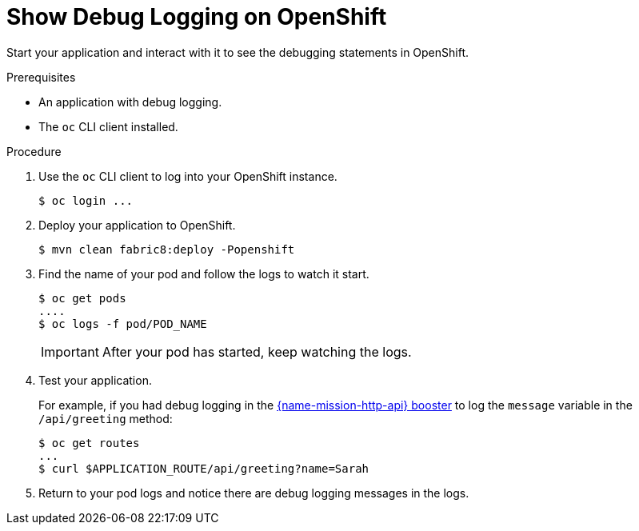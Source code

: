 = Show Debug Logging on OpenShift

Start your application and interact with it to see the debugging statements in OpenShift.

.Prerequisites 
* An application with debug logging.
* The `oc` CLI client installed.


.Procedure

. Use the `oc` CLI client to log into your OpenShift instance.
+
[source,bash,options="nowrap",subs="attributes+"]
----
$ oc login ...
----

. Deploy your application to OpenShift.
+
[source,bash,options="nowrap",subs="attributes+"]
----
$ mvn clean fabric8:deploy -Popenshift
----

. Find the name of your pod and follow the logs to watch it start.
+
[source,bash,options="nowrap",subs="attributes+"]
----
$ oc get pods
....
$ oc logs -f pod/POD_NAME
----
+
IMPORTANT: After your pod has started, keep watching the logs.

. Test your application. 
+
For example, if you had debug logging in the xref:mission-http-api-{context}[{name-mission-http-api} booster] to log the `message` variable in the `/api/greeting` method:
+
[source,bash,options="nowrap",subs="attributes+"]
----
$ oc get routes
...
$ curl $APPLICATION_ROUTE/api/greeting?name=Sarah
----

. Return to your pod logs and notice there are debug logging messages in the logs.
ifdef::spring-boot-logging[]
+
[source,bash,options="nowrap",subs="attributes+"]
----
i.o.booster.service.GreetingEndpoint     : Message: Hello, Sarah!
---- 
endif::spring-boot-logging[]

ifdef::spring-boot-logging[]
To disable debug logging, remove `logging.level.fully.qualified.name.of.TheClass=DEBUG` from `src/main/resources/application.properties` and redeploy your application.
endif::spring-boot-logging[]

ifdef::vertx-logging[]
To disable debug logging, update your logging configuration file, for example `src/main/resources/vertx-default-jul-logging.properties`, remove the logging configuration for your class and redeploy your application.
endif::vertx-logging[]
